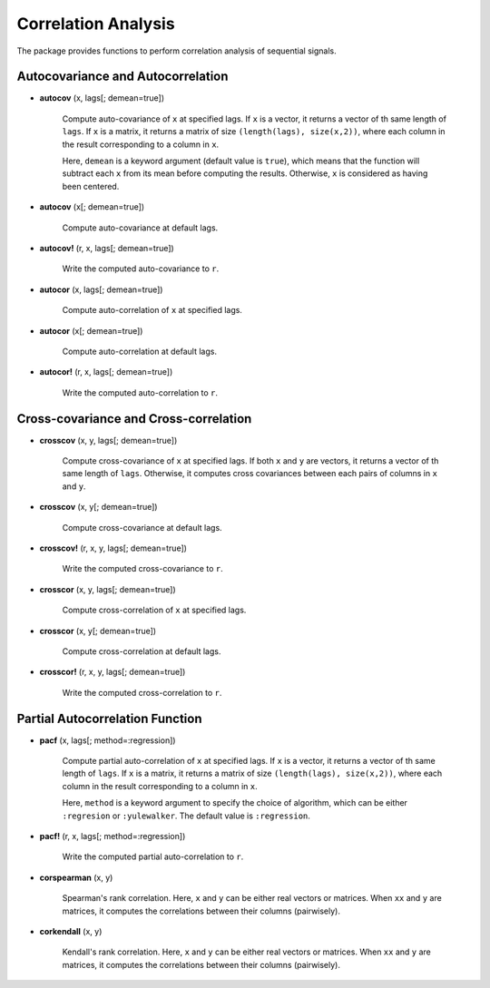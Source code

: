 Correlation Analysis 
======================

The package provides functions to perform correlation analysis of sequential signals. 

Autocovariance and Autocorrelation
------------------------------------

- **autocov** (x, lags[; demean=true])

    Compute auto-covariance of ``x`` at specified lags. If ``x`` is a vector, it returns a vector of th same length of ``lags``. If ``x`` is a matrix, it returns a matrix of size ``(length(lags), size(x,2))``, where each column in the result corresponding to a column in ``x``. 

    Here, ``demean`` is a keyword argument (default value is ``true``), which means that the function will subtract each ``x`` from its mean before computing the results. Otherwise, ``x`` is considered as having been centered. 

- **autocov** (x[; demean=true])

    Compute auto-covariance at default lags.  

- **autocov!** (r, x, lags[; demean=true])

    Write the computed auto-covariance to ``r``.   
 
- **autocor** (x, lags[; demean=true])

    Compute auto-correlation of ``x`` at specified lags. 

- **autocor** (x[; demean=true])

    Compute auto-correlation at default lags.  

- **autocor!** (r, x, lags[; demean=true])

    Write the computed auto-correlation to ``r``.   


Cross-covariance and Cross-correlation
---------------------------------------

- **crosscov** (x, y, lags[; demean=true])

    Compute cross-covariance of ``x`` at specified lags. If both ``x`` and ``y`` are vectors, it returns a vector of th same length of ``lags``. Otherwise, it computes cross covariances between each pairs of columns in ``x`` and ``y``.

- **crosscov** (x, y[; demean=true])

    Compute cross-covariance at default lags.  

- **crosscov!** (r, x, y, lags[; demean=true])

    Write the computed cross-covariance to ``r``.   
 
- **crosscor** (x, y, lags[; demean=true])

    Compute cross-correlation of ``x`` at specified lags. 

- **crosscor** (x, y[; demean=true])

    Compute cross-correlation at default lags.  

- **crosscor!** (r, x, y, lags[; demean=true])

    Write the computed cross-correlation to ``r``.   


Partial Autocorrelation Function
----------------------------------

- **pacf** (x, lags[; method=:regression])

    Compute partial auto-correlation of ``x`` at specified lags. If ``x`` is a vector, it returns a vector of th same length of ``lags``. If ``x`` is a matrix, it returns a matrix of size ``(length(lags), size(x,2))``, where each column in the result corresponding to a column in ``x``. 

    Here, ``method`` is a keyword argument to specify the choice of algorithm, which can be either ``:regresion`` or ``:yulewalker``. The default value is ``:regression``. 


- **pacf!** (r, x, lags[; method=:regression])

    Write the computed partial auto-correlation to ``r``.


- **corspearman** (x, y)

    Spearman's rank correlation. Here, ``x`` and ``y`` can be either real vectors or matrices. When ``xx`` and ``y`` are matrices, it computes the correlations between their columns (pairwisely).

- **corkendall** (x, y)   

    Kendall's rank correlation. Here, ``x`` and ``y`` can be either real vectors or matrices. When ``xx`` and ``y`` are matrices, it computes the correlations between their columns (pairwisely).

